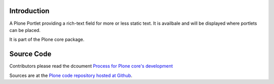 Introduction
============

A Plone Portlet providing a rich-text field for more or less static text.
It is availbale and will be displayed where portlets can be placed.

It is part of the Plone core package.

Source Code
===========

Contributors please read the dcoument `Process for Plone core's development <http://docs.plone.org/develop/plone-coredev/index.html>`_

Sources are at the `Plone code repository hosted at Github <https://github.com/plone/plone.portlet.static>`_.
